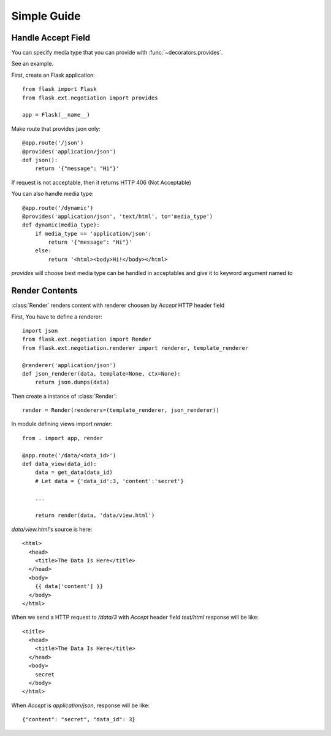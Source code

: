 Simple Guide
============

Handle Accept Field
-------------------

You can specify media type that you can provide with 
:func:`~decorators.provides`.  

See an example.

First, create an Flask application::  

    from flask import Flask
    from flask.ext.negotiation import provides

    app = Flask(__name__)

Make route that provides json only::  

    @app.route('/json')
    @provides('application/json')
    def json():
        return '{"message": "Hi"}'

If request is not acceptable, then it returns HTTP 406 (Not Acceptable)

You can also handle media type::  
    
    @app.route('/dynamic')
    @provides('application/json', 'text/html', to='media_type')
    def dynamic(media_type):
        if media_type == 'application/json':
            return '{"message": "Hi"}'
        else:
            return '<html><body>Hi!</body></html>

`provides` will choose best media type can be handled in acceptables and give it
to keyword argument named `to`

Render Contents
---------------

:class:`Render` renders content with renderer choosen by `Accept` HTTP header
field

First, You have to define a renderer:: 

    import json
    from flask.ext.negotiation import Render
    from flask.ext.negotiation.renderer import renderer, template_renderer

    @renderer('application/json')
    def json_renderer(data, template=None, ctx=None):
        return json.dumps(data)

Then create a instance of :class:`Render`:: 

    render = Render(renderers=(template_renderer, json_renderer))

In module defining views import `render`:: 

    from . import app, render

    @app.route('/data/<data_id>')
    def data_view(data_id):
        data = get_data(data_id)
        # Let data = {'data_id':3, 'content':'secret'}

        ...

        return render(data, 'data/view.html')

`data/view.html`'s source is here::

    <html>
      <head>
        <title>The Data Is Here</title>
      </head>
      <body>
        {{ data['content'] }}
      </body>
    </html>

When we send a HTTP request to `/data/3` with `Accept` header field `text/html`
response will be like::
    
    <title>
      <head>
        <title>The Data Is Here</title>
      </head>
      <body>
        secret
      </body>
    </html>

When `Accept` is `application/json`, response will be like:: 

    {"content": "secret", "data_id": 3}
